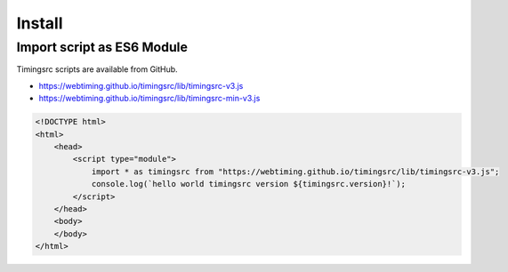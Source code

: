 ..  _install:

========================================================================
Install
========================================================================

------------------------------------------------------------------------
Import script as ES6 Module
------------------------------------------------------------------------

Timingsrc scripts are available from GitHub.

- `<https://webtiming.github.io/timingsrc/lib/timingsrc-v3.js>`_
- `<https://webtiming.github.io/timingsrc/lib/timingsrc-min-v3.js>`_

..  code-block:: html

    <!DOCTYPE html>
    <html>
        <head>
            <script type="module">
                import * as timingsrc from "https://webtiming.github.io/timingsrc/lib/timingsrc-v3.js";
                console.log(`hello world timingsrc version ${timingsrc.version}!`);
            </script>
        </head>
        <body>
        </body>
    </html>













